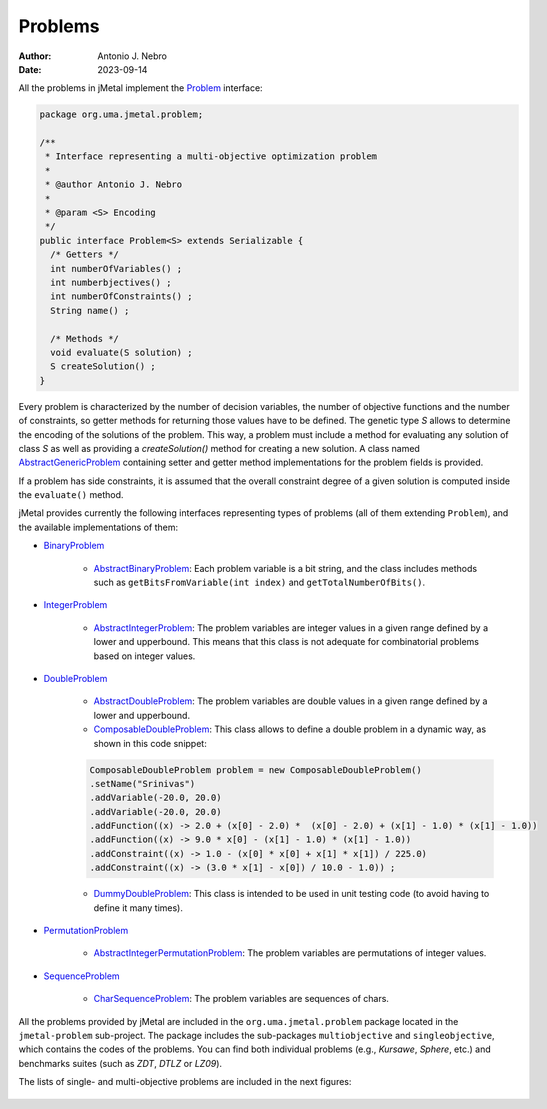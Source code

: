 .. _problems:

Problems
========

:Author: Antonio J. Nebro
:Date: 2023-09-14

All the problems in jMetal implement the `Problem <https://github.com/jMetal/jMetal/blob/master/jmetal-core/src/main/java/org/uma/jmetal/problem/Problem.java>`_ interface:


.. code-block:: java

    package org.uma.jmetal.problem;

    /**
     * Interface representing a multi-objective optimization problem
     *
     * @author Antonio J. Nebro
     *
     * @param <S> Encoding
     */
    public interface Problem<S> extends Serializable {
      /* Getters */
      int numberOfVariables() ;
      int numberbjectives() ;
      int numberOfConstraints() ;
      String name() ;

      /* Methods */
      void evaluate(S solution) ;
      S createSolution() ;
    }


Every problem is characterized by the number of decision variables, the number of objective functions and the number of constraints, so getter methods for returning those values have to be defined. The genetic type `S` allows to determine the encoding of the solutions of the problem. This way, a problem must include a method for evaluating any solution of class `S` as well as providing a `createSolution()` method for creating a new solution. A class named 
`AbstractGenericProblem <https://github.com/jMetal/jMetal/blob/master/jmetal-core/src/main/java/org/uma/jmetal/problem/AbstractGenericProblem.java>`_ containing setter and getter method implementations for the problem fields is provided.

If a problem has side constraints, it is assumed that the overall constraint degree of a given solution is computed inside the ``evaluate()`` method.

jMetal provides currently the following interfaces representing types of problems (all of them extending ``Problem``), and the available implementations of them:

* `BinaryProblem <https://github.com/jMetal/jMetal/tree/master/jmetal-core/src/main/java/org/uma/jmetal/problem/binaryproblem/BinaryProblem.java>`_

    * `AbstractBinaryProblem <https://github.com/jMetal/jMetal/blob/master/jmetal-core/src/main/java/org/uma/jmetal/problem/binaryproblem/impl/AbstractBinaryProblem.java>`_: Each problem variable is a bit string, and the class includes methods such as ``getBitsFromVariable(int index)`` and ``getTotalNumberOfBits()``.

* `IntegerProblem <https://github.com/jMetal/jMetal/tree/master/jmetal-core/src/main/java/org/uma/jmetal/problem/integerproblem/IntegerProblem.java>`_

    * `AbstractIntegerProblem <https://github.com/jMetal/jMetal/blob/master/jmetal-core/src/main/java/org/uma/jmetal/problem/integerproblem/impl/AbstractIntegerProblem.java>`_: The problem variables are integer values in a given range defined by a lower and upperbound. This means that this class is not adequate for combinatorial problems based on integer values.

* `DoubleProblem <https://github.com/jMetal/jMetal/blob/master/jmetal-core/src/main/java/org/uma/jmetal/problem/doubleproblem/DoubleProblem.java>`_

    * `AbstractDoubleProblem <https://github.com/jMetal/jMetal/blob/master/jmetal-core/src/main/java/org/uma/jmetal/problem/doubleproblem/impl/AbstractDoubleProblem.java>`_: The problem variables are double values in a given range defined by a lower and upperbound.

    * `ComposableDoubleProblem <https://github.com/jMetal/jMetal/blob/master/jmetal-core/src/main/java/org/uma/jmetal/problem/doubleproblem/impl/ComposableDoubleProblem.java>`_: This class allows to define a double problem in a dynamic way, as shown in this code snippet:

    .. code-block:: java

      ComposableDoubleProblem problem = new ComposableDoubleProblem()
      .setName("Srinivas")
      .addVariable(-20.0, 20.0)
      .addVariable(-20.0, 20.0)
      .addFunction((x) -> 2.0 + (x[0] - 2.0) *  (x[0] - 2.0) + (x[1] - 1.0) * (x[1] - 1.0))
      .addFunction((x) -> 9.0 * x[0] - (x[1] - 1.0) * (x[1] - 1.0))
      .addConstraint((x) -> 1.0 - (x[0] * x[0] + x[1] * x[1]) / 225.0)
      .addConstraint((x) -> (3.0 * x[1] - x[0]) / 10.0 - 1.0)) ;

    * `DummyDoubleProblem <https://github.com/jMetal/jMetal/blob/master/jmetal-core/src/main/java/org/uma/jmetal/problem/doubleproblem/impl/DummyDoubleProblem.java>`_: This class is intended to be used in unit testing code (to avoid having to define it many times).

* `PermutationProblem <https://github.com/jMetal/jMetal/tree/master/jmetal-core/src/main/java/org/uma/jmetal/problem/permutationproblem/PermutationProblem.java>`_

    * `AbstractIntegerPermutationProblem <https://github.com/jMetal/jMetal/blob/master/jmetal-core/src/main/java/org/uma/jmetal/problem/permutationproblem/impl/AbstractIntegerPermutationProblem.java>`_: The problem variables are permutations of integer values.

* `SequenceProblem <https://github.com/jMetal/jMetal/tree/master/jmetal-core/src/main/java/org/uma/jmetal/problem/sequenceproblem/SequenceProblem.java>`_

    * `CharSequenceProblem <https://github.com/jMetal/jMetal/blob/master/jmetal-core/src/main/java/org/uma/jmetal/problem/sequenceproblem/impl/CharSequenceProblem.java>`_: The problem variables are sequences of chars.

All the problems provided by jMetal are included in the ``org.uma.jmetal.problem`` package located in the ``jmetal-problem`` sub-project. The package includes the sub-packages ``multiobjective`` and ``singleobjective``, which contains the codes of the problems. You can find both individual
problems (e.g., *Kursawe*, *Sphere*, etc.) and benchmarks suites (such as *ZDT*, *DTLZ* or *LZ09*).

The lists of single- and multi-objective problems are included in the next figures:

.. figure:: resources/figures/singleObjectiveProblems.png
   :scale: 90 %
   :alt: Single-objective problems.

.. figure:: resources/figures/multiObjectiveProblems.png
   :scale: 90 %
   :alt: Multi-objective problems.

